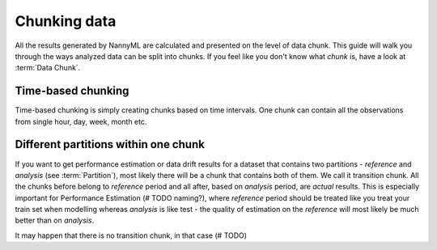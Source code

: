 .. _chunk-data:
====
Chunking data
====

All the results generated by NannyML are calculated and presented on the level of data chunk. This guide will walk you
through the ways analyzed data can be split into chunks. If you feel like you don't know what *chunk* is, have a look
at :term:`Data Chunk`.

Time-based chunking
====
Time-based chunking is simply creating chunks based on time intervals. One chunk can contain all the observations
from single hour, day, week, month etc.

Different partitions within one chunk
====
If you want to get performance estimation or data drift results for a dataset that contains two
partitions - *reference* and *analysis* (see :term:`Partition`), most likely
there will be a chunk that contains both of them. We call it transition chunk. All the chunks before belong to
*reference* period
and all after, based on *analysis* period, are *actual* results. This is especially important for Performance Estimation
(# TODO naming?), where *reference* period should be treated like you treat your train set when modelling whereas
*analysis* is like test - the quality of estimation on the *reference* will most likely be much better than on
*analysis*.

It may happen that there is no transition chunk, in that case (# TODO)
